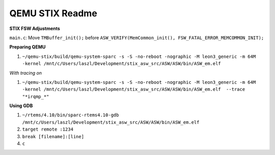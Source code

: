 ================ 
QEMU STIX Readme
================ 

**STIX FSW Adjustments** 

``main.c``: Move ``TMBuffer_init();`` before ``ASW_VERIFY(MemCommon_init(), FSW_FATAL_ERROR_MEMCOMMON_INIT);``

**Preparing QEMU**  

1. ``~/qemu-stix/build/qemu-system-sparc -s -S -no-reboot -nographic -M leon3_generic -m 64M -kernel /mnt/c/Users/laszl/Development/stix_asw_src/ASW/ASW/bin/ASW_em.elf`` 

*With tracing on*  

1. ``~/qemu-stix/build/qemu-system-sparc -s -S -no-reboot -nographic -M leon3_generic -m 64M -kernel /mnt/c/Users/laszl/Development/stix_asw_src/ASW/ASW/bin/ASW_em.elf  --trace "*irqmp_*"``  

**Using GDB** 

1. ``~/rtems/4.10/bin/sparc-rtems4.10-gdb /mnt/c/Users/laszl/Development/stix_asw_src/ASW/ASW/bin/ASW_em.elf``

2. ``target remote :1234`` 

3. ``break [filename]:[line]``

4. ``c``
